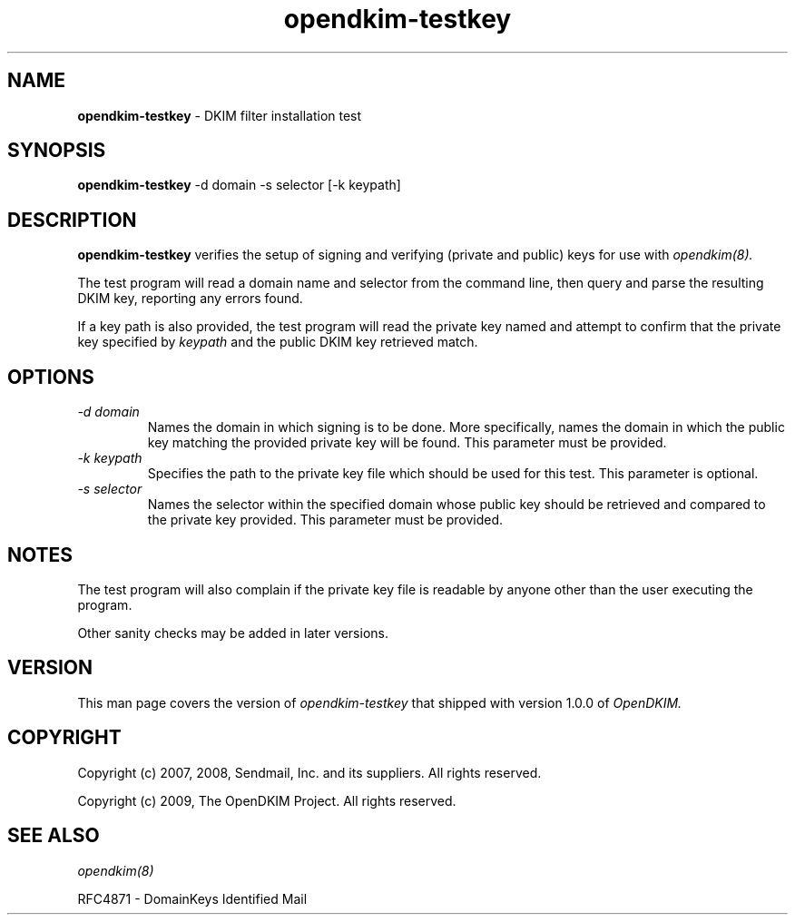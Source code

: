 .TH opendkim-testkey 8 "The OpenDKIM Project"
.SH NAME
.B opendkim-testkey
- DKIM filter installation test
.SH SYNOPSIS
.B opendkim-testkey
-d domain -s selector [-k keypath]
.SH DESCRIPTION
.B opendkim-testkey
verifies the setup of signing and verifying (private and public) keys for use
with
.I opendkim(8).

The test program will read a domain name and selector from the command
line, then query and parse the resulting DKIM key, reporting any errors found.

If a key path is also provided, the test program will read the private key
named and attempt to confirm that the private key specified by
.I keypath
and the public DKIM key retrieved match.
.SH OPTIONS
.TP
.I -d domain
Names the domain in which signing is to be done.  More specifically,
names the domain in which the public key matching the provided private key
will be found.  This parameter must be provided.
.TP
.I -k keypath
Specifies the path to the private key file which should be used for this test.
This parameter is optional.
.TP
.I -s selector
Names the selector within the specified domain whose public key should be
retrieved and compared to the private key provided.  This parameter must
be provided.
.SH NOTES
The test program will also complain if the private key file is readable
by anyone other than the user executing the program.

Other sanity checks may be added in later versions.
.SH VERSION
This man page covers the version of
.I opendkim-testkey
that shipped with version 1.0.0 of
.I OpenDKIM.
.SH COPYRIGHT
Copyright (c) 2007, 2008, Sendmail, Inc. and its suppliers.  All rights
reserved.

Copyright (c) 2009, The OpenDKIM Project.  All rights reserved.
.SH SEE ALSO
.I opendkim(8)
.P
RFC4871 - DomainKeys Identified Mail
